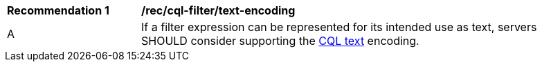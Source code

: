 [[rec_cql-filter_text-encoding]]
[width="90%",cols="2,6a"]
|===
^|*Recommendation {counter:rec-id}* |*/rec/cql-filter/text-encoding*
^|A |If a filter expression can be represented for its intended use as text, servers SHOULD consider supporting the http://docs.opengeospatial.org/DRAFTS/19-079.html#cql-text[CQL text] encoding.
|===
